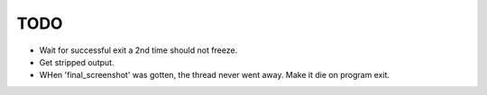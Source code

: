 TODO
----

* Wait for successful exit a 2nd time should not freeze.
* Get stripped output.
* WHen 'final_screenshot' was gotten, the thread never went away. Make it die on program exit.
